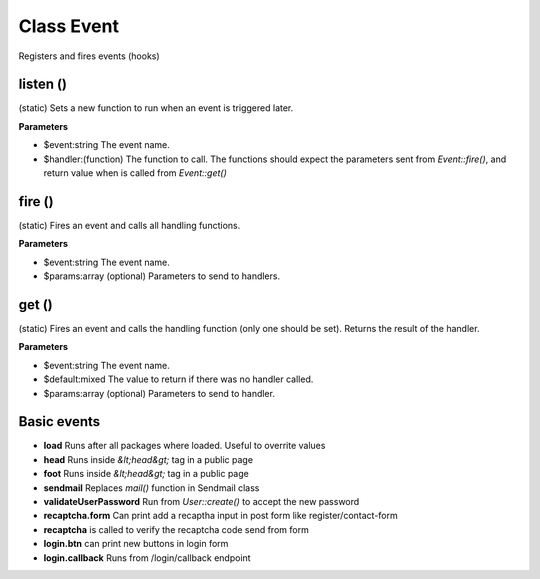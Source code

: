 Class Event
===========

Registers and fires events (hooks)

listen ()
---------
(static) Sets a new function to run when an event is triggered later.

**Parameters**

* $event:string The event name.
* $handler:(function) The function to call. The functions should expect the parameters sent from *Event::fire()*, and return value when is called from *Event::get()*


fire ()
-------
(static) Fires an event and calls all handling functions.

**Parameters**

* $event:string The event name.
* $params:array (optional) Parameters to send to handlers.


get ()
------
(static) Fires an event and calls the handling function (only one should be set).
Returns the result of the handler.

**Parameters**

* $event:string The event name.
* $default:mixed The value to return if there was no handler called.
* $params:array (optional) Parameters to send to handler.


Basic events
------------
* **load** Runs after all packages where loaded. Useful to overrite values
* **head** Runs inside *&lt;head&gt;* tag in a public page
* **foot**  Runs inside *&lt;head&gt;* tag in a public page
* **sendmail** Replaces *mail()* function in Sendmail class
* **validateUserPassword** Run from *User::create()* to accept the new password
* **recaptcha.form** Can print add a recaptha input in post form like register/contact-form
* **recaptcha** is called to verify the recaptcha code send from form
* **login.btn** can print new buttons in login form
* **login.callback** Runs from /login/callback endpoint
